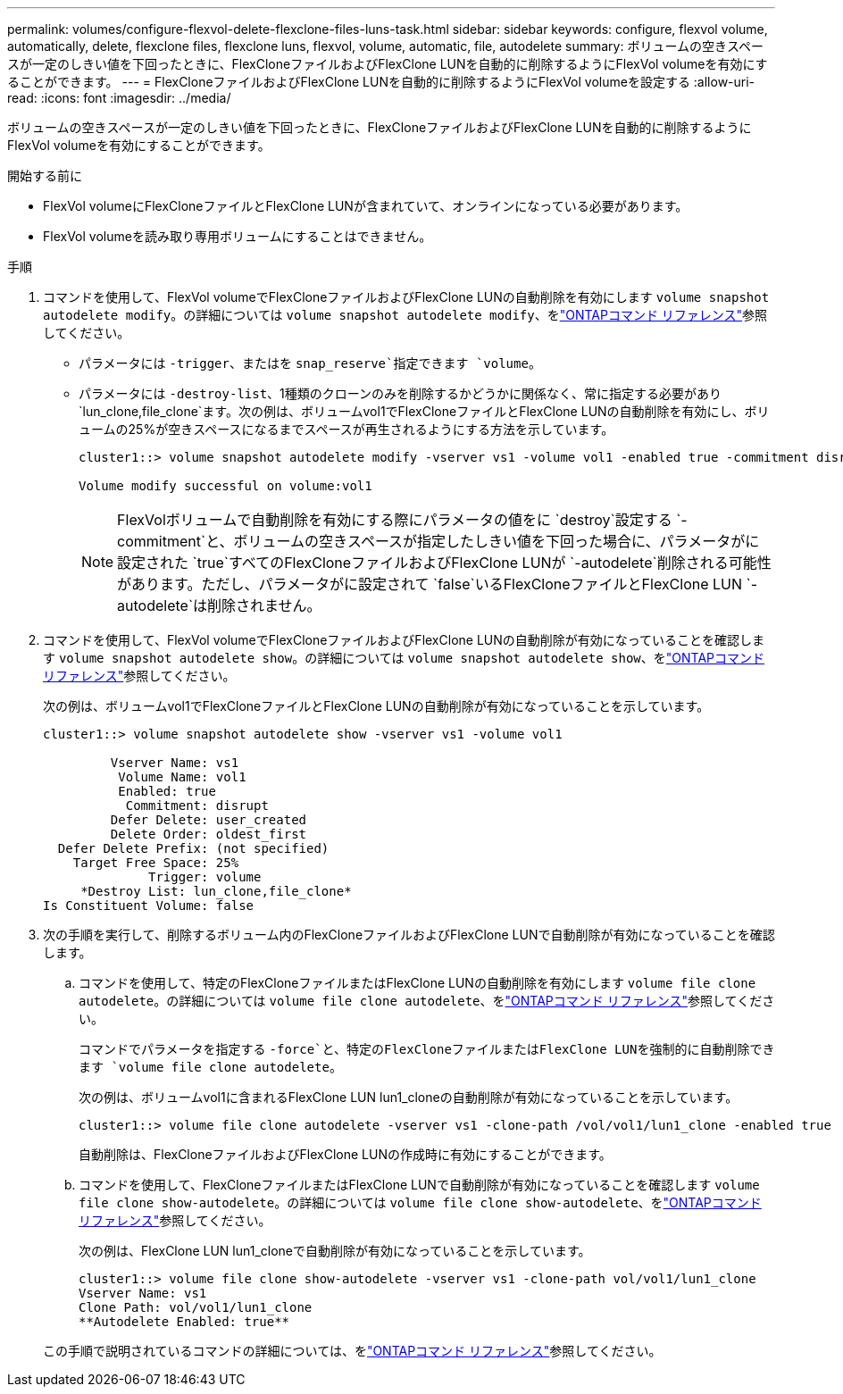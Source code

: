 ---
permalink: volumes/configure-flexvol-delete-flexclone-files-luns-task.html 
sidebar: sidebar 
keywords: configure, flexvol volume, automatically, delete, flexclone files, flexclone luns, flexvol, volume, automatic, file, autodelete 
summary: ボリュームの空きスペースが一定のしきい値を下回ったときに、FlexCloneファイルおよびFlexClone LUNを自動的に削除するようにFlexVol volumeを有効にすることができます。 
---
= FlexCloneファイルおよびFlexClone LUNを自動的に削除するようにFlexVol volumeを設定する
:allow-uri-read: 
:icons: font
:imagesdir: ../media/


[role="lead"]
ボリュームの空きスペースが一定のしきい値を下回ったときに、FlexCloneファイルおよびFlexClone LUNを自動的に削除するようにFlexVol volumeを有効にすることができます。

.開始する前に
* FlexVol volumeにFlexCloneファイルとFlexClone LUNが含まれていて、オンラインになっている必要があります。
* FlexVol volumeを読み取り専用ボリュームにすることはできません。


.手順
. コマンドを使用して、FlexVol volumeでFlexCloneファイルおよびFlexClone LUNの自動削除を有効にします `volume snapshot autodelete modify`。の詳細については `volume snapshot autodelete modify`、をlink:https://docs.netapp.com/us-en/ontap-cli/volume-snapshot-autodelete-modify.html["ONTAPコマンド リファレンス"^]参照してください。
+
** パラメータには `-trigger`、またはを `snap_reserve`指定できます `volume`。
** パラメータには `-destroy-list`、1種類のクローンのみを削除するかどうかに関係なく、常に指定する必要があり `lun_clone,file_clone`ます。次の例は、ボリュームvol1でFlexCloneファイルとFlexClone LUNの自動削除を有効にし、ボリュームの25%が空きスペースになるまでスペースが再生されるようにする方法を示しています。
+
[listing]
----
cluster1::> volume snapshot autodelete modify -vserver vs1 -volume vol1 -enabled true -commitment disrupt -trigger volume -target-free-space 25 -destroy-list lun_clone,file_clone

Volume modify successful on volume:vol1
----
+
[NOTE]
====
FlexVolボリュームで自動削除を有効にする際にパラメータの値をに `destroy`設定する `-commitment`と、ボリュームの空きスペースが指定したしきい値を下回った場合に、パラメータがに設定された `true`すべてのFlexCloneファイルおよびFlexClone LUNが `-autodelete`削除される可能性があります。ただし、パラメータがに設定されて `false`いるFlexCloneファイルとFlexClone LUN `-autodelete`は削除されません。

====


. コマンドを使用して、FlexVol volumeでFlexCloneファイルおよびFlexClone LUNの自動削除が有効になっていることを確認します `volume snapshot autodelete show`。の詳細については `volume snapshot autodelete show`、をlink:https://docs.netapp.com/us-en/ontap-cli/volume-snapshot-autodelete-show.html["ONTAPコマンド リファレンス"^]参照してください。
+
次の例は、ボリュームvol1でFlexCloneファイルとFlexClone LUNの自動削除が有効になっていることを示しています。

+
[listing]
----
cluster1::> volume snapshot autodelete show -vserver vs1 -volume vol1

         Vserver Name: vs1
          Volume Name: vol1
          Enabled: true
           Commitment: disrupt
         Defer Delete: user_created
         Delete Order: oldest_first
  Defer Delete Prefix: (not specified)
    Target Free Space: 25%
              Trigger: volume
     *Destroy List: lun_clone,file_clone*
Is Constituent Volume: false
----
. 次の手順を実行して、削除するボリューム内のFlexCloneファイルおよびFlexClone LUNで自動削除が有効になっていることを確認します。
+
.. コマンドを使用して、特定のFlexCloneファイルまたはFlexClone LUNの自動削除を有効にします `volume file clone autodelete`。の詳細については `volume file clone autodelete`、をlink:https://docs.netapp.com/us-en/ontap-cli/volume-file-clone-autodelete.html["ONTAPコマンド リファレンス"^]参照してください。
+
コマンドでパラメータを指定する `-force`と、特定のFlexCloneファイルまたはFlexClone LUNを強制的に自動削除できます `volume file clone autodelete`。

+
次の例は、ボリュームvol1に含まれるFlexClone LUN lun1_cloneの自動削除が有効になっていることを示しています。

+
[listing]
----
cluster1::> volume file clone autodelete -vserver vs1 -clone-path /vol/vol1/lun1_clone -enabled true
----
+
自動削除は、FlexCloneファイルおよびFlexClone LUNの作成時に有効にすることができます。

.. コマンドを使用して、FlexCloneファイルまたはFlexClone LUNで自動削除が有効になっていることを確認します `volume file clone show-autodelete`。の詳細については `volume file clone show-autodelete`、をlink:https://docs.netapp.com/us-en/ontap-cli/volume-file-clone-show-autodelete.html["ONTAPコマンド リファレンス"^]参照してください。
+
次の例は、FlexClone LUN lun1_cloneで自動削除が有効になっていることを示しています。

+
[listing]
----
cluster1::> volume file clone show-autodelete -vserver vs1 -clone-path vol/vol1/lun1_clone
Vserver Name: vs1
Clone Path: vol/vol1/lun1_clone
**Autodelete Enabled: true**
----


+
この手順で説明されているコマンドの詳細については、をlink:https://docs.netapp.com/us-en/ontap-cli/["ONTAPコマンド リファレンス"^]参照してください。


